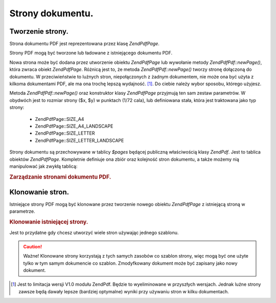 .. EN-Revision: none
.. _zend.pdf.pages:

Strony dokumentu.
=================

.. _zend.pdf.pages.creation:

Tworzenie strony.
-----------------

Strona dokumentu PDF jest reprezentowana przez klasę *ZendPdf\Page*.

Strony PDF mogą być tworzone lub ładowane z istniejącego dokumentu PDF.

Nowa strona może być dodana przez utworzenie obiektu *ZendPdf\Page* lub wywołanie metody *ZendPdf\Pdf::newPage()*,
która zwraca obiekt *ZendPdf\Page*. Różnicą jest to, że metoda *ZendPdf\Pdf::newPage()* tworzy stronę
dołączoną do dokumentu. W przeciwieństwie to luźnych stron, niepołączonych z żadnym dokumentem, nie może
ona być użyta z kilkoma dokumentami PDF, ale ma ona trochę lepszą wydajność. [#]_. Do ciebie należy wybor
sposobu, którego użyjesz.

Metoda *ZendPdf\Pdf::newPage()* oraz konstruktor klasy *ZendPdf\Page* przyjmują ten sam zestaw parametrów. W
obydwóch jest to rozmiar strony ($x, $y) w punktach (1/72 cala), lub definiowana stała, która jest traktowana
jako typ strony:

   - ZendPdf\Page::SIZE_A4

   - ZendPdf\Page::SIZE_A4_LANDSCAPE

   - ZendPdf\Page::SIZE_LETTER

   - ZendPdf\Page::SIZE_LETTER_LANDSCAPE



Strony dokumentu są przechowywane w tablicy *$pages* będącej publiczną właściwością klasy *ZendPdf*. Jest
to tablica obiektów *ZendPdf\Page*. Kompletnie definiuje ona zbiór oraz kolejność stron dokumentu, a także
możemy nią manipulować jak zwykłą tablicą:

.. _zend.pdf.pages.example-1:

.. rubric:: Zarządzanie stronami dokumentu PDF.

.. code-block:: php
   :linenos:

   ...
   // Odwróć kolejność stron
   $pdf->pages = array_reverse($pdf->pages);
   ...
   // Dodaj nową stronę
   $pdf->pages[] = new ZendPdf\Page(ZendPdf\Page::SIZE_A4);
   // Dodaj nową stronę
   $pdf->pages[] = $pdf->newPage(ZendPdf\Page::SIZE_A4);

   // Usuń określoną stronę.
   unset($pdf->pages[$id]);

   ...


.. _zend.pdf.pages.cloning:

Klonowanie stron.
-----------------

Istniejące strony PDF mogą być klonowane przez tworzenie nowego obiektu *ZendPdf\Page* z istniejącą stroną w
parametrze.

.. _zend.pdf.pages.example-2:

.. rubric:: Klonowanie istniejącej strony.

.. code-block:: php
   :linenos:

   ...
   // Przechowaj szablon strony w osobnej zmiennej
   $template = $pdf->pages[$templatePageIndex];
   ...
   // Dodaj nową stronę
   $page1 = new ZendPdf\Page($template);
   $pdf->pages[] = $page1;
   ...

   // Dodaj kolejną stronę
   $page2 = new ZendPdf\Page($template);
   $pdf->pages[] = $page2;
   ...

   // Usuń źródłowy szablon strony z dokumentów
   unset($pdf->pages[$templatePageIndex]);

   ...


Jest to przydatne gdy chcesz utworzyć wiele stron używając jednego szablonu.

.. caution::

   Ważne! Klonowane strony korzystają z tych samych zasobów co szablon strony, więc mogą być one użyte tylko
   w tym samym dokumencie co szablon. Zmodyfkowany dokument może być zapisany jako nowy dokument.



.. [#] Jest to limitacja wersji V1.0 modułu ZendPdf. Będzie to wyeliminowane w przyszłych wersjach. Jednak
       luźne strony zawsze będą dawały lepsze (bardziej optymalne) wyniki przy używaniu stron w kilku
       dokumentach.